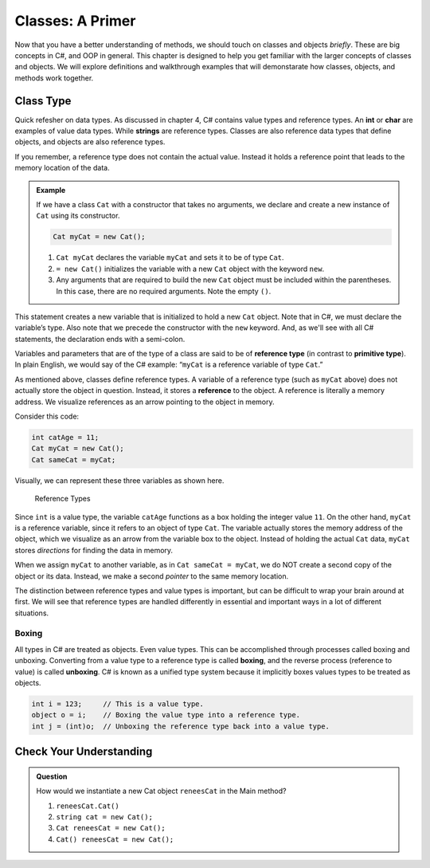 
Classes: A Primer
=====================

Now that you have a better understanding of methods, we should touch on classes and objects *briefly*.  
These are big concepts in C#, and OOP in general.  
This chapter is designed to help you get familiar with the larger concepts of classes and objects.
We will explore definitions and walkthrough examples that will demonstarate how classes, objects, and methods work together.


Class Type
-------------------

Quick refesher on data types.  As discussed in chapter 4, C# contains value types and reference types.  
An **int** or **char** are examples of value data types.
While **strings** are reference types.  Classes are also reference data types that define objects, and objects are also reference types. 

If you remember, a reference type does not contain the actual value.  
Instead it holds a reference point that leads to the memory location of the data. 

.. admonition:: Example

   If we have a class ``Cat`` with a constructor that takes no arguments, we
   declare and create a new instance of ``Cat`` using its constructor.

   .. sourcecode:: csharp

      Cat myCat = new Cat();

   #. ``Cat myCat`` declares the variable ``myCat`` and sets it to be of type
      ``Cat``.
   #. ``= new Cat()`` initializes the variable with a new ``Cat`` object with the keyword ``new``. 
   #. Any arguments that are required to build the new ``Cat`` object must be
      included within the parentheses. In this case, there are no required arguments.  Note the empty ``()``.

This statement creates a new variable that is initialized to
hold a new ``Cat`` object. Note that in C#, we must declare the
variable’s type. Also note that we precede the constructor with the
``new`` keyword. And, as we'll see with all C# statements, the 
declaration ends with a semi-colon.  

Variables and parameters that are of the type of a class are said to be
of **reference type** (in contrast to **primitive type**). In plain
English, we would say of the C# example: “``myCat`` is a reference
variable of type ``Cat``.”

As mentioned above, classes define reference types. A variable of a
reference type (such as ``myCat`` above) does not actually store the
object in question. Instead, it stores a **reference** to the object. A
reference is literally a memory address. We visualize references as an
arrow pointing to the object in memory.

Consider this code:

.. sourcecode:: csharp

   int catAge = 11;
   Cat myCat = new Cat();
   Cat sameCat = myCat;

Visually, we can represent these three variables as shown here.

.. figure:: figures/references.png
   :alt: Reference Types.  First variable is int catAge = 11.  Second variable is Cat myCat = new Cat().  Third variable is Cat sameCat = myCat;
      Both myCat and sameCat point back to the Cat class type. 

   Reference Types

Since ``int`` is a value type, the variable ``catAge`` functions as a
box holding the integer value ``11``. On the other hand, ``myCat`` is a
reference variable, since it refers to an object of type ``Cat``. The 
variable actually stores the memory address of the object, which we visualize 
as an arrow from the variable box to the object. Instead of holding the actual ``Cat``
data, ``myCat`` stores *directions* for finding the data in memory.

When we assign ``myCat`` to another variable, as in ``Cat sameCat = myCat``,
we do NOT create a second copy of the object or its data. Instead, we make a
second *pointer* to the same memory location.

The distinction between reference types and value types is important,
but can be difficult to wrap your brain around at first. We will see
that reference types are handled differently in essential and important
ways in a lot of different situations.

.. index:: ! boxing, ! unboxing 

Boxing
^^^^^^

All types in C# are treated as objects. Even value types. This can be accomplished 
through processes called boxing and unboxing. Converting from a value type to a reference type is called 
**boxing**, and the reverse process (reference to value) is called **unboxing**. C# is known as a unified 
type system because it implicitly boxes values types to be treated as objects.   



.. sourcecode:: csharp

   int i = 123;     // This is a value type.
   object o = i;    // Boxing the value type into a reference type.
   int j = (int)o;  // Unboxing the reference type back into a value type.


Check Your Understanding
--------------------------

.. admonition:: Question

   How would we instantiate a new Cat object ``reneesCat`` in the Main method?

   #. ``reneesCat.Cat()``
   #. ``string cat = new Cat();``
   #. ``Cat reneesCat = new Cat();``
   #. ``Cat() reneesCat = new Cat();``

.. ans: c, Cat reneesCat = new Cat();